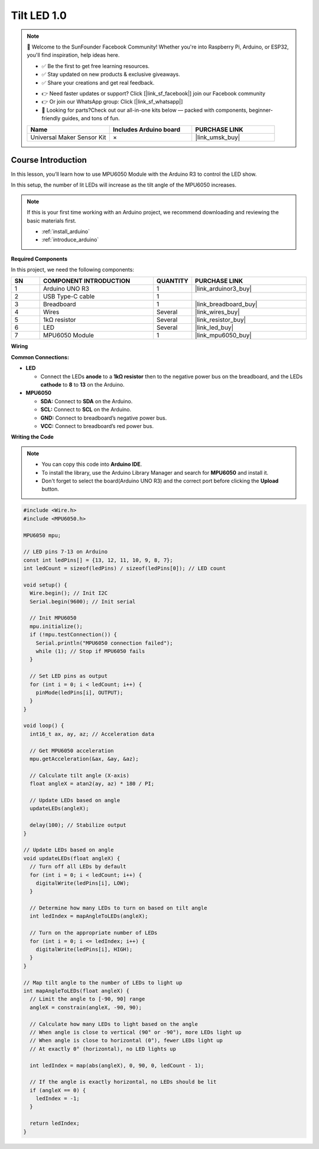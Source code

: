 .. _tilt_led1.0:

Tilt LED 1.0
==============================================================

.. note::
  
  🌟 Welcome to the SunFounder Facebook Community! Whether you're into Raspberry Pi, Arduino, or ESP32, you'll find inspiration, help ideas here.
   
  - ✅ Be the first to get free learning resources. 
   
  - ✅ Stay updated on new products & exclusive giveaways. 
   
  - ✅ Share your creations and get real feedback.
   
  * 👉 Need faster updates or support? Click [|link_sf_facebook|] join our Facebook community 

  * 👉 Or join our WhatsApp group: Click [|link_sf_whatsapp|]
   
  * 🎁 Looking for parts?Check out our all-in-one kits below — packed with components, beginner-friendly guides, and tons of fun.
  
  .. list-table::
    :widths: 20 20 20
    :header-rows: 1

    *   - Name	
        - Includes Arduino board
        - PURCHASE LINK
    *   - Universal Maker Sensor Kit
        - ×
        - |link_umsk_buy|

Course Introduction
------------------------

In this lesson, you’ll learn how to use MPU6050 Module with the Arduino R3 to control the LED show. 

In this setup, the number of lit LEDs will increase as the tilt angle of the MPU6050 increases.

.. raw:: html

  <iframe width="700" height="394" src="https://www.youtube.com/embed/begRxqybzGA?si=fvQztEa8NYXPeAe0" title="YouTube video player" frameborder="0" allow="accelerometer; autoplay; clipboard-write; encrypted-media; gyroscope; picture-in-picture; web-share" referrerpolicy="strict-origin-when-cross-origin" allowfullscreen></iframe>

.. note::

  If this is your first time working with an Arduino project, we recommend downloading and reviewing the basic materials first.

  * :ref:`install_arduino`
  * :ref:`introduce_arduino`

**Required Components**

In this project, we need the following components:

.. list-table::
    :widths: 5 20 5 20
    :header-rows: 1

    *   - SN
        - COMPONENT INTRODUCTION	
        - QUANTITY
        - PURCHASE LINK

    *   - 1
        - Arduino UNO R3
        - 1
        - |link_arduinor3_buy|
    *   - 2
        - USB Type-C cable
        - 1
        - 
    *   - 3
        - Breadboard
        - 1
        - |link_breadboard_buy|
    *   - 4
        - Wires
        - Several
        - |link_wires_buy|
    *   - 5
        - 1kΩ resistor
        - Several
        - |link_resistor_buy|
    *   - 6
        - LED
        - Several
        - |link_led_buy|
    *   - 7
        - MPU6050 Module
        - 1
        - |link_mpu6050_buy|

**Wiring**

.. image:: img/Tilt_LED_Indicator_bb.png

**Common Connections:**

* **LED**

  - Connect the LEDs **anode** to a **1kΩ resistor** then to the negative power bus on the breadboard, and the LEDs **cathode** to **8** to **13** on the Arduino.

* **MPU6050**

  - **SDA:** Connect to **SDA** on the Arduino.
  - **SCL:** Connect to **SCL** on the Arduino.
  - **GND:** Connect to breadboard’s negative power bus.
  - **VCC:** Connect to breadboard’s red power bus.

**Writing the Code**

.. note::

    * You can copy this code into **Arduino IDE**. 
    * To install the library, use the Arduino Library Manager and search for **MPU6050** and install it.
    * Don't forget to select the board(Arduino UNO R3) and the correct port before clicking the **Upload** button.

.. code-block:: arduino

      #include <Wire.h>
      #include <MPU6050.h>

      MPU6050 mpu;

      // LED pins 7-13 on Arduino
      const int ledPins[] = {13, 12, 11, 10, 9, 8, 7}; 
      int ledCount = sizeof(ledPins) / sizeof(ledPins[0]); // LED count

      void setup() {
        Wire.begin(); // Init I2C
        Serial.begin(9600); // Init serial
        
        // Init MPU6050
        mpu.initialize(); 
        if (!mpu.testConnection()) {
          Serial.println("MPU6050 connection failed");
          while (1); // Stop if MPU6050 fails
        }
        
        // Set LED pins as output
        for (int i = 0; i < ledCount; i++) {
          pinMode(ledPins[i], OUTPUT);
        }
      }

      void loop() {
        int16_t ax, ay, az; // Acceleration data
        
        // Get MPU6050 acceleration
        mpu.getAcceleration(&ax, &ay, &az);
        
        // Calculate tilt angle (X-axis)
        float angleX = atan2(ay, az) * 180 / PI;
        
        // Update LEDs based on angle
        updateLEDs(angleX);
        
        delay(100); // Stabilize output
      }

      // Update LEDs based on angle
      void updateLEDs(float angleX) {
        // Turn off all LEDs by default
        for (int i = 0; i < ledCount; i++) {
          digitalWrite(ledPins[i], LOW);
        }
        
        // Determine how many LEDs to turn on based on tilt angle
        int ledIndex = mapAngleToLEDs(angleX);
        
        // Turn on the appropriate number of LEDs
        for (int i = 0; i <= ledIndex; i++) {
          digitalWrite(ledPins[i], HIGH);
        }
      }

      // Map tilt angle to the number of LEDs to light up
      int mapAngleToLEDs(float angleX) {
        // Limit the angle to [-90, 90] range
        angleX = constrain(angleX, -90, 90);
        
        // Calculate how many LEDs to light based on the angle
        // When angle is close to vertical (90° or -90°), more LEDs light up
        // When angle is close to horizontal (0°), fewer LEDs light up
        // At exactly 0° (horizontal), no LED lights up
        
        int ledIndex = map(abs(angleX), 0, 90, 0, ledCount - 1);
        
        // If the angle is exactly horizontal, no LEDs should be lit
        if (angleX == 0) {
          ledIndex = -1;
        }
        
        return ledIndex;
      }
